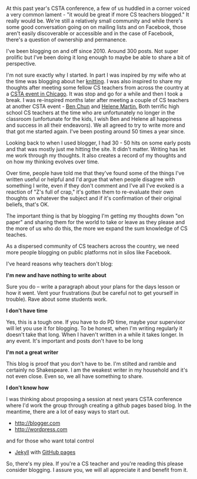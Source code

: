 #+BEGIN_COMMENT
.. title: CS Teachers - we need you to blog
.. slug: cs-teachers-blog
.. date: 2017-08-25 15:52:23 UTC-04:00
.. tags: cs, community 
.. category: 
.. link: 
.. description: 
.. type: text
#+END_COMMENT

* 
 At this past year's CSTA conference, a few of us huddled in a corner
 voiced a very common lament - "it would be great if more CS teachers
 blogged." It really would be. We're still a relatively small
 community and while there's some good conversation going on on
 mailing lists and on Facebook, those aren't easily discoverable or
 accessible and in the case of Facebook, there's a question of
 ownership and permanence.

I've been blogging on and off since 2010. Around 300 posts. Not super prolific
but I've been doing it long enough to maybe be able to share a bit of
perspective.

I'm not sure exactly why I started. In part I was inspired by my wife
who at the time was blogging about her [[http://squid-knits.blogspot.com/][knitting]]. I was also inspired
to share my thoughts after meeting some fellow CS teachers from across
the country at a [[http://cestlaz.github.io/posts/2010-01-02-welcome.html][CSTA event in Chicago]]. It was stop and go for a while
and then I took a break. I was re-inspired months later after meeting
a couple of CS teachers at another CSTA event - [[https://twitter.com/search?q=ben%2520chun&src=typd][Ben Chun]] and [[https://twitter.com/purplespatula][Helene
Martin.]] Both terrific high school CS teachers at the time who are
unfortunately no longer in the classroom (unfortunate for the kids, I
wish Ben and Helene all happiness and success in all their
endeavors). We all agreed to try to write more and that got me started
again. I've been posting around 50 times a year since.

Looking back to when I used blogger, I had 30 - 50 hits on some early
posts and that was mostly just me hitting the site. It didn't matter.
Writing has let me work through my thoughts. It also creates a record of
my thoughts and on how my thinking evolves over time. 

Over time, people have told me that they've found some of the things
I've written useful or helpful and I'd argue that when people disagree
with something I write, even if they don't comment and I've all I've
evoked is a reaction of "Z's full of crap," it's gotten them to
re-evaluate their own thoughts on whatever the subject and if it's
confirmation of their original beliefs, that's OK.

The important thing is that by blogging I'm getting my thoughts down
"on paper" and sharing them for the world to take or leave as they
please and the more of us who do this, the more we expand the sum
knowledge of CS teaches. 

As a dispersed community of CS teachers across the country, we need
more people blogging on public platforms not in silos like Facebook.

I've heard reasons why teachers don't blog:

**I'm new and have nothing to write about**

Sure you do -- write a paragraph about your plans for the days lesson
or how it went. Vent your frustrations (but be careful not to get
yourself in trouble). Rave about some students work.

**I don't have time**

Yes, this is a tough one. If you have to do PD time, maybe your
supervisor will let you use it for blogging. To be honest, when I'm
writing regularly it doesn't take that long. When I haven't written in
a while it takes longer. In any event. It's important and posts don't
have to be long

**I'm not a great writer**

This blog is proof that you don't have to be. I'm stilted and ramble
and certainly no Shakespeare. I am the weakest writer in my household
and it's not even close. Even so, we all have something to share.

**I don't know how**

I was thinking about proposing a session at next years CSTA conference
where I'd work the group through creating a github pages based
blog. In the meantime, there are a lot of easy ways to start out.

- [[http://blogger.com]]
- [[http://wordpress.com]]
and for those who want total control
- [[https://jekyllrb.com/][Jekyll]] with [[https://pages.github.com/][GitHub pages]]

So, there's my plea. If you're a CS teacher and you're reading this
please consider blogging. I assure you, we will all appreciate it and
benefit from it.

